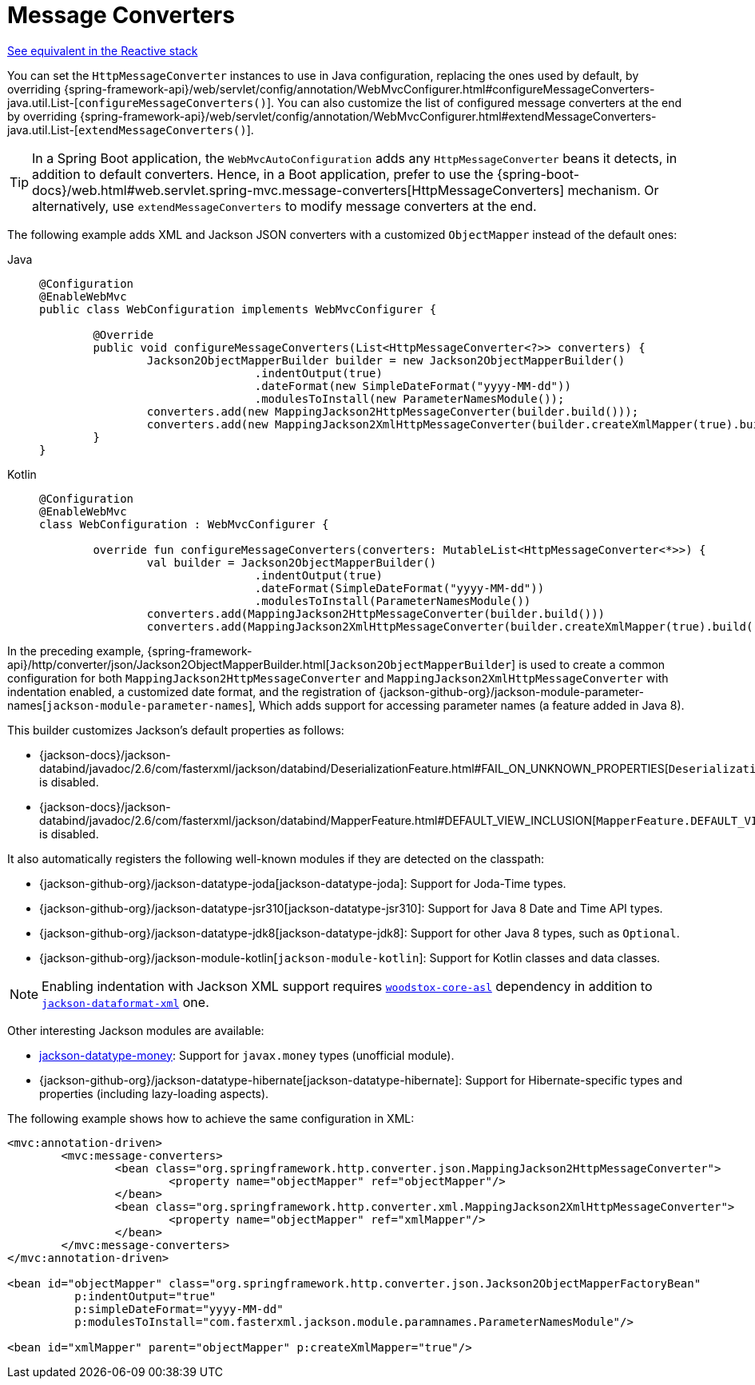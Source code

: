 [[mvc-config-message-converters]]
= Message Converters

[.small]#xref:web/webflux/config.adoc#webflux-config-message-codecs[See equivalent in the Reactive stack]#

You can set the `HttpMessageConverter` instances to use in Java configuration,
replacing the ones used by default, by overriding
{spring-framework-api}/web/servlet/config/annotation/WebMvcConfigurer.html#configureMessageConverters-java.util.List-[`configureMessageConverters()`].
You can also customize the list of configured message converters at the end by overriding
{spring-framework-api}/web/servlet/config/annotation/WebMvcConfigurer.html#extendMessageConverters-java.util.List-[`extendMessageConverters()`].

TIP: In a Spring Boot application, the `WebMvcAutoConfiguration` adds any
`HttpMessageConverter` beans it detects, in addition to default converters. Hence, in a
Boot application, prefer to use the {spring-boot-docs}/web.html#web.servlet.spring-mvc.message-converters[HttpMessageConverters]
mechanism. Or alternatively, use `extendMessageConverters` to modify message converters
at the end.

The following example adds XML and Jackson JSON converters with a customized
`ObjectMapper` instead of the default ones:

[tabs]
======
Java::
+
[source,java,indent=0,subs="verbatim,quotes",role="primary"]
----
	@Configuration
	@EnableWebMvc
	public class WebConfiguration implements WebMvcConfigurer {

		@Override
		public void configureMessageConverters(List<HttpMessageConverter<?>> converters) {
			Jackson2ObjectMapperBuilder builder = new Jackson2ObjectMapperBuilder()
					.indentOutput(true)
					.dateFormat(new SimpleDateFormat("yyyy-MM-dd"))
					.modulesToInstall(new ParameterNamesModule());
			converters.add(new MappingJackson2HttpMessageConverter(builder.build()));
			converters.add(new MappingJackson2XmlHttpMessageConverter(builder.createXmlMapper(true).build()));
		}
	}
----

Kotlin::
+
[source,kotlin,indent=0,subs="verbatim,quotes",role="secondary"]
----
	@Configuration
	@EnableWebMvc
	class WebConfiguration : WebMvcConfigurer {

		override fun configureMessageConverters(converters: MutableList<HttpMessageConverter<*>>) {
			val builder = Jackson2ObjectMapperBuilder()
					.indentOutput(true)
					.dateFormat(SimpleDateFormat("yyyy-MM-dd"))
					.modulesToInstall(ParameterNamesModule())
			converters.add(MappingJackson2HttpMessageConverter(builder.build()))
			converters.add(MappingJackson2XmlHttpMessageConverter(builder.createXmlMapper(true).build()))
----
======

In the preceding example,
{spring-framework-api}/http/converter/json/Jackson2ObjectMapperBuilder.html[`Jackson2ObjectMapperBuilder`]
is used to create a common configuration for both `MappingJackson2HttpMessageConverter` and
`MappingJackson2XmlHttpMessageConverter` with indentation enabled, a customized date format,
and the registration of
{jackson-github-org}/jackson-module-parameter-names[`jackson-module-parameter-names`],
Which adds support for accessing parameter names (a feature added in Java 8).

This builder customizes Jackson's default properties as follows:

* {jackson-docs}/jackson-databind/javadoc/2.6/com/fasterxml/jackson/databind/DeserializationFeature.html#FAIL_ON_UNKNOWN_PROPERTIES[`DeserializationFeature.FAIL_ON_UNKNOWN_PROPERTIES`] is disabled.
* {jackson-docs}/jackson-databind/javadoc/2.6/com/fasterxml/jackson/databind/MapperFeature.html#DEFAULT_VIEW_INCLUSION[`MapperFeature.DEFAULT_VIEW_INCLUSION`] is disabled.

It also automatically registers the following well-known modules if they are detected on the classpath:

* {jackson-github-org}/jackson-datatype-joda[jackson-datatype-joda]: Support for Joda-Time types.
* {jackson-github-org}/jackson-datatype-jsr310[jackson-datatype-jsr310]: Support for Java 8 Date and Time API types.
* {jackson-github-org}/jackson-datatype-jdk8[jackson-datatype-jdk8]: Support for other Java 8 types, such as `Optional`.
* {jackson-github-org}/jackson-module-kotlin[`jackson-module-kotlin`]: Support for Kotlin classes and data classes.

NOTE: Enabling indentation with Jackson XML support requires
https://search.maven.org/#search%7Cgav%7C1%7Cg%3A%22org.codehaus.woodstox%22%20AND%20a%3A%22woodstox-core-asl%22[`woodstox-core-asl`]
dependency in addition to https://search.maven.org/#search%7Cga%7C1%7Ca%3A%22jackson-dataformat-xml%22[`jackson-dataformat-xml`] one.

Other interesting Jackson modules are available:

* https://github.com/zalando/jackson-datatype-money[jackson-datatype-money]: Support for `javax.money` types (unofficial module).
* {jackson-github-org}/jackson-datatype-hibernate[jackson-datatype-hibernate]: Support for Hibernate-specific types and properties (including lazy-loading aspects).

The following example shows how to achieve the same configuration in XML:

[source,xml,indent=0,subs="verbatim,quotes"]
----
	<mvc:annotation-driven>
		<mvc:message-converters>
			<bean class="org.springframework.http.converter.json.MappingJackson2HttpMessageConverter">
				<property name="objectMapper" ref="objectMapper"/>
			</bean>
			<bean class="org.springframework.http.converter.xml.MappingJackson2XmlHttpMessageConverter">
				<property name="objectMapper" ref="xmlMapper"/>
			</bean>
		</mvc:message-converters>
	</mvc:annotation-driven>

	<bean id="objectMapper" class="org.springframework.http.converter.json.Jackson2ObjectMapperFactoryBean"
		  p:indentOutput="true"
		  p:simpleDateFormat="yyyy-MM-dd"
		  p:modulesToInstall="com.fasterxml.jackson.module.paramnames.ParameterNamesModule"/>

	<bean id="xmlMapper" parent="objectMapper" p:createXmlMapper="true"/>
----



